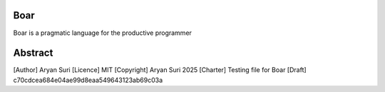 Boar
====

Boar is a pragmatic language for the productive programmer

Abstract
========
[Author] Aryan Suri
[Licence] MIT
[Copyright] Aryan Suri 2025
[Charter] Testing file for Boar
[Draft] c70cdcea684e04ae99d8eaa549643123ab69c03a


